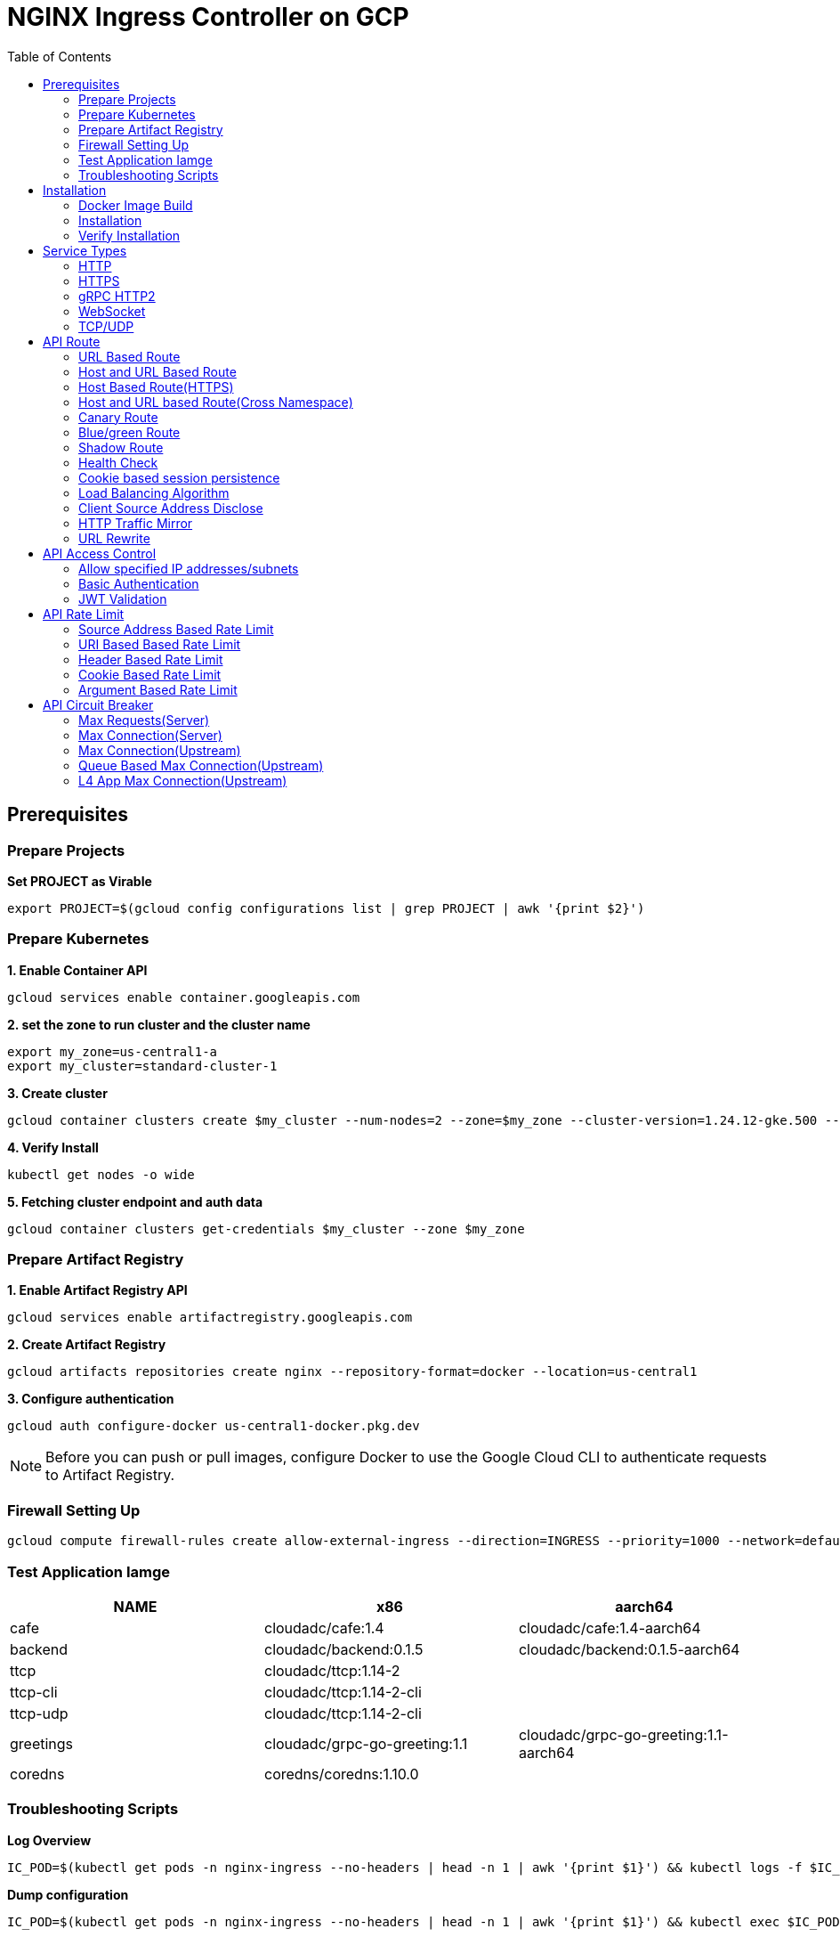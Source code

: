 = NGINX Ingress Controller on GCP
:toc: manual

== Prerequisites

=== Prepare Projects

[source, bash]
.*Set PROJECT as Virable*
----
export PROJECT=$(gcloud config configurations list | grep PROJECT | awk '{print $2}')
----

=== Prepare Kubernetes

[source, bash]
.*1. Enable Container API*
----
gcloud services enable container.googleapis.com
----

[source, bash]
.*2. set the zone to run cluster and the cluster name*
----
export my_zone=us-central1-a
export my_cluster=standard-cluster-1
----

[source, bash]
.*3. Create cluster*
----
gcloud container clusters create $my_cluster --num-nodes=2 --zone=$my_zone --cluster-version=1.24.12-gke.500 --enable-ip-alias
----

[source, bash]
.*4. Verify Install*
----
kubectl get nodes -o wide
----

[source, bash]
.*5. Fetching cluster endpoint and auth data*
----
gcloud container clusters get-credentials $my_cluster --zone $my_zone
----

=== Prepare Artifact Registry

[source, bash]
.*1. Enable Artifact Registry API*
----
gcloud services enable artifactregistry.googleapis.com
----

[source, bash]
.*2. Create Artifact Registry*
----
gcloud artifacts repositories create nginx --repository-format=docker --location=us-central1
----

[source, bash]
.*3. Configure authentication*
----
gcloud auth configure-docker us-central1-docker.pkg.dev
----

NOTE: Before you can push or pull images, configure Docker to use the Google Cloud CLI to authenticate requests to Artifact Registry.

=== Firewall Setting Up

[source, bash]
----
gcloud compute firewall-rules create allow-external-ingress --direction=INGRESS --priority=1000 --network=default --action=ALLOW --rules=tcp:80,tcp:443,tcp:8898 --source-ranges=0.0.0.0/0
----

=== Test Application Iamge

|===
|NAME |x86 |aarch64

|cafe
|cloudadc/cafe:1.4
|cloudadc/cafe:1.4-aarch64

|backend
|cloudadc/backend:0.1.5
|cloudadc/backend:0.1.5-aarch64

|ttcp
|cloudadc/ttcp:1.14-2
|

|ttcp-cli
|cloudadc/ttcp:1.14-2-cli
|

|ttcp-udp
|cloudadc/ttcp:1.14-2-cli
|

|greetings
|cloudadc/grpc-go-greeting:1.1
|cloudadc/grpc-go-greeting:1.1-aarch64

|coredns
|coredns/coredns:1.10.0
|
|===

=== Troubleshooting Scripts

[source, bash]
.*Log Overview*
----
IC_POD=$(kubectl get pods -n nginx-ingress --no-headers | head -n 1 | awk '{print $1}') && kubectl logs -f $IC_POD -n nginx-ingress
----

[source, bash]
.*Dump configuration*
----
IC_POD=$(kubectl get pods -n nginx-ingress --no-headers | head -n 1 | awk '{print $1}') && kubectl exec $IC_POD -n nginx-ingress -- nginx -T 2>&1 | grep -v '^[[:space:]]*$' > nginx.conf
----

== Installation

=== Docker Image Build

[source, bash]
.*1. Get Code*
----
git clone https://github.com/nginxinc/kubernetes-ingress.git --branch v2.4.2
cd kubernetes-ingress/
----

[source, bash]
.*2. Copy certificate to project*
----
$ ls -l kubernetes-ingress/nginx-repo.*
-rw-r--r-- 1 cloud_user_p_636d55a2 1001 1532 May 18 07:30 kubernetes-ingress/nginx-repo.crt
-rw-r--r-- 1 cloud_user_p_636d55a2 1001 1732 May 18 07:30 kubernetes-ingress/nginx-repo.key
----

[source, bash]
.*3. Build Image*
----
$ make debian-image-plus PREFIX=us-central1-docker.pkg.dev/$PROJECT/nginx/nginx-plus-ingress TARGET=download
...
 => => naming to us-central1-docker.pkg.dev/playground-s-11-74402444/nginx/nginx-plus-ingress:2.4.2-SNAPSHOT-4252538  
----

[source, bash]
.*4. Push Image to Artifact Registry*
----
docker push us-central1-docker.pkg.dev/$PROJECT/nginx/nginx-plus-ingress:2.4.2-SNAPSHOT-4252538 
----

[source, bash]
.*5. Tag and Push Image*
----
docker tag us-central1-docker.pkg.dev/$PROJECT/nginx/nginx-plus-ingress:2.4.2-SNAPSHOT-4252538  us-central1-docker.pkg.dev/$PROJECT/nginx/nginx-plus-ingress:2.4.2
docker push us-central1-docker.pkg.dev/$PROJECT/nginx/nginx-plus-ingress:2.4.2
----

=== Installation

NOTE: The installation scripts are under `kubernetes-ingress/deployments`.

[source, bash]
.*1. Configure RBAC*
----
kubectl apply -f common/ns-and-sa.yaml
kubectl apply -f rbac/rbac.yaml
----

[source, bash]
.*2. Create Common Resources*
----
kubectl apply -f common/nginx-config.yaml
kubectl apply -f common/ingress-class.yaml
----

[source, bash]
.*3. Create Custom Resources*
----
kubectl apply -f common/crds/k8s.nginx.org_virtualservers.yaml
kubectl apply -f common/crds/k8s.nginx.org_virtualserverroutes.yaml
kubectl apply -f common/crds/k8s.nginx.org_transportservers.yaml
kubectl apply -f common/crds/k8s.nginx.org_policies.yaml
kubectl apply -f common/crds/k8s.nginx.org_globalconfigurations.yaml
----

[source, bash]
.*4. Deploy the Ingress Controller*
----
kubectl apply -f daemon-set/nginx-plus-ingress.yaml 
----

NOTE: Replace the default `nginx-plus-ingress:2.4.2` to `us-central1-docker.pkg.dev/playground-s-11-74402444/nginx/nginx-plus-ingress:2.4.2`, and comment out `-default-server-tls-secret`.

=== Verify Installation

[source, bash]
.*View the Pod is running*
----
$ kubectl get pods -n nginx-ingress
NAME                  READY   STATUS    RESTARTS   AGE
nginx-ingress-9tfqp   1/1     Running   0          38s
nginx-ingress-qqfwg   1/1     Running   0          38s
----

[source, bash]
.*Get Node IP*
----
export IP=$(kubectl get nodes -o wide --no-headers | head -n 1 | awk '{print $7}')
----

[source, bash]
.*Use Node IP to access http 80*
----
$ curl http://$IP -I
HTTP/1.1 404 Not Found
Server: nginx/1.23.2
Date: Sat, 20 May 2023 02:33:18 GMT
Content-Type: text/html
Content-Length: 153
Connection: keep-alive
----

== Service Types

=== HTTP

[source, bash]
.*App*
----
kubectl apply -f 101/app.yaml 
----

* link:101/app.yaml[101/app.yaml]

[source, bash]
.*VirtualServer*
----
kubectl apply -f 101/vs.yaml 
----

* link:101/vs.yaml[101/vs.yaml]

[source, bash]
.*Test*
----
curl -H "Host: gw101.example.com" http://$IP
----

=== HTTPS

[source, bash]
.*App*
----
kubectl apply -f 102/app.yaml
----

* link:102/app.yaml[102/app.yaml]

[source, bash]
.*VirtualServer*
----
kubectl apply -f 102/secret.yaml 
kubectl apply -f 102/vs.yaml 
----

* link:102/secret.yaml[102/secret.yaml]
* link:102/vs.yaml[102/vs.yaml]

[source, bash]
.*Test*
----
curl --resolve gw102.example.com:443:$IP https://gw102.example.com --insecure
----

=== gRPC HTTP2

[source, bash]
.*App*
----
kubectl apply -f 103/app.yaml 
----

* link:103/app.yaml[103/app.yaml]

[source, bash]
.*VirtualServer*
----
kubectl apply -f 103/secret.yaml 
kubectl apply -f 103/vs.yaml 
----

* link:103/secret.yaml[103/secret.yaml]
* link:103/vs.yaml[103/vs.yaml]

[source, bash]
.*Test*
----
git clone https://github.com/cloudadc/grpc-helloworld.git
cd grpc-helloworld/go/
grpcurl -proto helloworld/helloworld.proto -v -plaintext -d '{"name":"go Tester"}' gw103.example.com:80 helloworld.Greeter/SayHello
----

=== WebSocket

[source, bash]
.*App*
----
kubectl apply -f 104/app.yaml 
----

* link:104/app.yaml[104/app.yaml]

[source, bash]
.*VirtualServer*
----
kubectl apply -f 104/vs.yaml 
----

* link:104/vs.yaml[104/vs.yaml]

*TEST*

1. Aceess the websocket via http://gw104.example.com/client.html in broswer.
2. Enter `ws://gw104.example.com/rlzy/websocket` as connection URL, click *Connect* Button.
3. Enter `TEXT` as message to send via websocket.

image:104/gw104.png[Image,400,150]
 
Alternatively, test websocket use node client code:

[source, bash]
----
$ cd 104/client/ && npm install ws

$ node client.js ws://gw104.example.com/rlzy/websocket "Hello, World"
Connect to Server via  ws://gw104.example.com/rlzy/websocket
39e2cfd1-0a19-fdf6-7f77-f08a8ff58bfa join in !
{"session": "39e2cfd1-0a19-fdf6-7f77-f08a8ff58bfa", "msg": "Hello, World", "date": "Wed Jun 07 02:30:42 UTC 2023"}
----

=== TCP/UDP

[source, bash]
.*App*
----
kubectl apply -f 105/dns.yaml
kubectl apply -f 105/ttcp.yaml 
----

* link:105/dns.yaml[105/dns.yaml]
* link:105/ttcp.yaml[105/ttcp.yaml]

[source, bash]
.*GlobalConfiguration*
----
kubectl apply -f 105/listeners.yaml
----

* link:105/listeners.yaml[105/listeners.yaml]

NOTE: `-global-configuration` is necessary to use GlobalConfiguration.

[source, bash]
.*TransportServer*
----
kubectl apply -f 105/transport-server-tcp.yaml 
kubectl apply -f 105/transport-server-udp.yaml 
kubectl apply -f 105/transport-server-ttcp.yaml
----

* link:105/transport-server-tcp.yaml[105/transport-server-tcp.yaml]
* link:105/transport-server-udp.yaml[105/transport-server-udp.yaml]
* link:105/transport-server-ttcp.yaml[105/transport-server-ttcp.yaml]

[source, bash]
.*Test*
----
// 1. firewall
gcloud compute firewall-rules create allow-external-dns-5353 --direction=INGRESS --priority=1000 --network=default --action=ALLOW --rules=tcp:5353,udp:5353 --source-ranges=0.0.0.0/0
gcloud compute firewall-rules create allow-external-tcp-5001 --direction=INGRESS --priority=1000 --network=default --action=ALLOW --rules=tcp:5001 --source-ranges=0.0.0.0/0

// 2. dns lookup tcp
dig @$IP -p 5353 ksoong.org +tcp

// 3. dns lookup udp
dig @$IP -p 5353 ksoong.org

// 4. ttcp
docker run --rm  cloudadc/ttcp:1.14-2-cli ttcp -t $IP
----

== API Route

=== URL Based Route

image:001/api-route-url.png[Image,500,200]

[source, bash]
.*App*
----
kubectl apply -f 001/app.yaml
----

* link:001/app.yaml[001/app.yaml]

[source, yaml]
.*VirtualServer*
----
  upstreams:
  - name: user-app
    service: user-svc
    port: 80
  - name: order-app
    service: order-svc
    port: 80
  - name: cart-app
    service: cart-svc
    port: 80
  routes:
  - path: /user
    action:
      pass: user-app
  - path: /order
    action:
      pass: order-app
  - path: /cart
    action:
      pass: cart-app
----

* link:001/vs.yaml[001/vs.yaml]

[source, bash]
.*Test*
----
curl -H "Host: gw001.example.com" http://$IP/user
curl -H "Host: gw001.example.com" http://$IP/order
curl -H "Host: gw001.example.com" http://$IP/cart
----

=== Host and URL Based Route

image:002/api-route-host-port.png[Image,500,200]

[source, bash]
.*App*
----
kubectl apply -f 002/app.yaml 
----

* link:002/app.yaml[002/app.yaml]

[source, yaml]
.*VirtualServer*
----
  host: user.example.com
  upstreams:
  - name: user-app
    service: user-svc
    port: 80
  - name: order-app
    service: order-svc
    port: 80
  routes:
  - path: /user
    action:
      pass: user-app
  - path: /order
    action:
      pass: order-app

  host: cart.example.com
  upstreams:
  - name: cart-app
    service: cart-svc
    port: 80
  routes:
  - path: /
    action:
      pass: cart-app
----

* link:002/vs.yaml[002/vs.yaml]

[source, bash]
.*Test*
----
curl -H "Host: gw0021.example.com" http://$IP/user
curl -H "Host: gw0021.example.com" http://$IP/order
curl -H "Host: gw0022.example.com" http://$IP
----

=== Host Based Route(HTTPS)

image:003/api-route-hosts-https.png[Image,500,200]

[source, bash]
.*App*
----
kubectl apply -f 003/app.yaml 
----

* link:003/app.yaml[003/app.yaml]

[source, bash]
.*TransportServer*
----
  host: foo.gw003.example.com
  upstreams:
    - name: foo-app
      service: foo-svc
      port: 8443
  action:
    pass: foo-app

  host: bar.gw003.example.com
  upstreams:
    - name: bar-app
      service: bar-svc
      port: 8443
  action:
    pass: bar-app
----

* link:003/ts.yaml[003/ts.yaml]

NOTE: `-enable-tls-passthrough` and `-enable-custom-resources=true` are necessary for Host based HTTPS routing.

[source, bash]
.*Test*
----
curl --resolve foo.gw003.example.com:443:$IP https://foo.gw003.example.com --insecure
curl --resolve bar.gw003.example.com:443:$IP https://bar.gw003.example.com --insecure
----

=== Host and URL based Route(Cross Namespace)

image:004/api-route-muti-tenants.png[Image,500,250]

[source, bash]
.*App*
----
kubectl apply -f 004/user-order.yaml  
kubectl apply -f 004/cart.yaml
----

* link:004/user-order.yaml[004/user-order.yaml]
* link:004/cart.yaml[004/cart.yaml]

[source, bash]
.*VirtualServer, VirtualServerRoute*
----
  upstreams:
  - name: user
    service: user-svc
    port: 80
  - name: order
    service: order-svc
    port: 80
  subroutes:
  - path: /user
    action:
      pass: user
  - path: /order
    action:
      pass: order

  upstreams:
  - name: cart
    service: cart-svc
    port: 80
  subroutes:
  - path: /cart
    action:
      pass: cart

spec:
  host: gw004.example.com
  routes:
  - path: /
    route: gw-004-1/user-order-route
  - path: /cart
    route: gw-004-2/cart-route
----
* link:004/user-order-route.yaml[004/user-order-route.yaml]
* link:004/cart-route.yaml[004/cart-route.yaml]
* link:004/vs.yaml[004/vs.yaml]

[source, bash]
.*Test*
----
curl -H "Host: gw004.example.com" http://$IP/user
curl -H "Host: gw004.example.com" http://$IP/order
curl -H "Host: gw004.example.com" http://$IP/user
curl -H "Host: gw004.example.com" http://$IP/order
----

=== Canary Route

image:005/api-route-canary.png[Image,500,250]

==== Ratio

[source, bash]
.*App*
----
kubectl apply -f 005/app.yaml 
----

* link:005/app.yaml[005/app.yaml]

[source, bash]
.*VirtualServer*
----
kubectl apply -f 005/vs.yaml 
----

* link:005/vs.yaml[005/vs.yaml]

[source, bash]
.*Test*
----
$ for i in {1..100} ; do curl -s -H "Host: gw005.example.com" http://$IP/foo | grep name ; done > out.log

$ cat out.log | wc -l
     100

$ cat out.log | grep v1 | wc -l
      93

$ cat out.log | grep v2 | wc -l
       7
----

==== Cookie

[source, bash]
.*App*
----
kubectl apply -f 006/app.yaml 
----

* link:006/app.yaml[006/app.yaml]

[source, bash]
.*VirtualServer*
----
    - conditions:
      - cookie: version
        value: v2
      action:
        pass: foo-v2
    action:
      pass: foo-v1
----

* link:006/vs.yaml[006/vs.yaml]

[source, bash]
.*Test*
----
curl --cookie "version=v2" -H "Host: gw006.example.com" http://$IP/foo
----

==== Header

[source, bash]
.*App*
----
kubectl apply -f 007/app.yaml 
----

* link:007/app.yaml[007/app.yaml]

[source, bash]
.*VirtualServer*
----
    matches:
    - conditions:
      - header: test
        value: v2
      action:
        pass: foo-v2
    action:
      pass: foo-v1
----

* link:007/vs.yaml[007/vs.yaml]

[source, bash]
.*Test*
----
curl -H "test: v2" -H "Host: gw007.example.com" http://$IP/foo
----

==== Argument

[source, bash]
.*App*
----
kubectl apply -f 008/app.yaml
----

* link:008/app.yaml[008/app.yaml]

[source, bash]
.*VirtualServer*
----
    matches:
    - conditions:
      - argument: test
        value: v2
      action:
        pass: foo-v2
    action:
      pass: foo-v1
----

* link:008/vs.yaml[008/vs.yaml]

[source, bash]
.*Test*
----
curl  -H "Host: gw008.example.com" http://$IP/foo?test=v2
----

==== Source Address

[source, bash]
.*App*
----
kubectl apply -f 009/app.yaml
----

* link:009/app.yaml[009/app.yaml]

[source, bash]
.*VirtualServer*
----
    - conditions:
      - variable: $remote_addr
        value: ~^42.61.112
      action:
        pass: foo-v2
    action:
      pass: foo-v1
----

* link:009/vs.yaml[009/vs.yaml]

[source, bash]
.*Test*
----
curl  -H "Host: gw009.example.com" http://$IP/variables
curl  -H "Host: gw009.example.com" http://$IP/foo
----

==== Request URI

[source, bash]
.*App*
----
kubectl apply -f 010/app.yaml
----

* link:010/app.yaml[010/app.yaml]

[source, bash]
.*VirtualServer*
----
kubectl apply -f 010/vs.yaml
----

* link:010/vs.yaml[010/vs.yaml]

[source, bash]
.*Test*
----
curl  -H "Host: gw010.example.com" http://$IP/v2
----

=== Blue/green Route

image:011/api-route-blue-green.png[Image,500,250]

[source, bash]
.*App*
----
kubectl apply -f 011/blue.yaml 
kubectl apply -f 011/green.yaml
----

* link:011/blue.yaml[011/blue.yaml]
* link:011/green.yaml[011/green.yaml]

[source, bash]
.*VirtualServer*
----
  http-snippets: |
    keyval_zone zone=abswitchzone:64k ;
    keyval abswitch $abswitchvalue zone=abswitchzone;
  host: gw011.example.com
  server-snippets: |
    add_header abswitch $abswitchvalue ;
  upstreams:
  - name: blue
    service: blue-svc
    port: 80
  - name: green
    service: green-svc
    port: 80
  routes:
  - path: /
    matches:
    - conditions:
      - header: abswitch
        value: "yes"
      action:
        pass: green
    action:
      pass: blue
----

* link:011/vs.yaml[011/vs.yaml]

[source, bash]
.*Test*
----
// access service, gateway will route to blue environment
curl -H "Host: gw011.example.com" http://$IP

// switch to green
curl -X POST http://$IP:8898/api/8/http/keyvals/abswitchzone -H "Content-Type: application/json" -d '{"abswitch": "yes"}'
curl -X PATCH http://$IP:8898/api/8/http/keyvals/abswitchzone -H "Content-Type: application/json" -d '{"abswitch": "no"}'

// access service, gateway will route to green environment
curl -H "Host: gw011.example.com" http://$IP
----

=== Shadow Route

image:012/api-route-shadow.png[Image,500,250]

[source, bash]
.*App*
----
kubectl apply -f 012/app.yaml 
----

* link:012/app.yaml[012/app.yaml]

[source, bash]
.*VirtualServer*
----
  - path: /
    location-snippets: "mirror /mirror;"
    action:
      pass: foo-v1
  - path: /mirror
    location-snippets: "internal;"
    action:
      pass: foo-v2
----

* link:012/vs.yaml[012/vs.yaml]

[source, bash]
.*Test*
----
curl -H "Host: gw012.example.com" http://$IP/test

// production traffic
10.8.1.5 - - [06/Jun/2023:15:19:21 +0000] "GET /test HTTP/1.1" 200 413 "-" "curl/7.64.1" "111.223.104.76"

// mirror traffic
10.8.1.5 - - [06/Jun/2023:15:19:21 +0000] "GET /mirror HTTP/1.1" 200 416 "-" "curl/7.64.1" "111.223.104.76"
----

=== Health Check

[source, bash]
.*App*
----
kubectl apply -f 013/app.yaml
----

* link:013/app.yaml[013/app.yaml]

[source, bash]
.*VirtualServer*
----
  upstreams:
  - name: foo
    service: foo-svc
    port: 80
    healthCheck:
      enable: true
      path: /health
      interval: 20s
      jitter: 3s
      fails: 5
      passes: 5
      port: 8080
      connect-timeout: 10s
      read-timeout: 10s
      send-timeout: 10s
      headers:
      - name: Host
        value: test.nginx.com
      statusMatch: "! 500"
----

* link:013/vs.yaml[013/vs.yaml]

[source, bash]
.*Test*
----
$ curl  -H "Host: gw013.example.com" http://$IP/foo

$ curl -s -X 'GET' http:/$IP:8898//api/8/http/upstreams/vs_gw-013_vs-013_foo | jq .peers[].health_checks
{
  "checks": 18,
  "fails": 0,
  "unhealthy": 0,
  "last_passed": true
}
{
  "checks": 18,
  "fails": 0,
  "unhealthy": 0,
  "last_passed": true
}
----

=== Cookie based session persistence

[source, bash]
.*App*
----
kubectl apply -f 014/app.yaml 
----

* link:014/app.yaml[014/app.yaml]

[source, bash]
.*VirtualServer*
----
    sessionCookie:
      enable: true
      name: srv_id
      path: /
      expires: 1h
      domain: .example.com
      httpOnly: false
      secure: true
----

* link:014/vs.yaml[014/vs.yaml]

[source, bash]
.*Test*
----
$ curl -H "Host: gw014.example.com" http://$IP/foo -v
...
< Set-Cookie: srv_id=1d26bd38d10f1410bb8bd037ce631270; expires=Sat, 20-May-23 06:07:01 GMT; max-age=3600; domain=.example.com; secure; path=/
...
        server addr: 10.8.0.17:8080

$ for i in {1..5} ; do curl -s --cookie "srv_id=1d26bd38d10f1410bb8bd037ce631270; expires=Sat, 20-May-23 06:07:01 GMT; max-age=3600; domain=.example.com; secure; path=/" -H "Host: gw014.example.com" http://$IP/foo | grep "server addr" ; done
        server addr: 10.8.0.17:8080
        server addr: 10.8.0.17:8080
        server addr: 10.8.0.17:8080
        server addr: 10.8.0.17:8080
        server addr: 10.8.0.17:8080
----

=== Load Balancing Algorithm

[source, bash]
.*App*
----
kubectl apply -f 015/app.yaml 
----

* link:015/app.yaml[015/app.yaml]

[source, bash]
.*VirtualServer*
----
    lb-method: round_robin
----

* link:015/vs.yaml[015/vs.yaml]

[source, bash]
.*Test*
----
$ for i in {1..5} ; do curl -s -H "Host: gw015.example.com" http://$IP/test | grep "server addr" ; done
        server addr: 10.8.1.21:8080
        server addr: 10.8.0.20:8080
        server addr: 10.8.1.21:8080
        server addr: 10.8.0.20:8080
        server addr: 10.8.1.21:8080
----

=== Client Source Address Disclose

[source, bash]
.*App*
----
kubectl apply -f 016/app.yaml
----

* link:016/app.yaml[016/app.yaml]

[source, bash]
.*VirtualServer*
----
kubectl apply -f 016/vs.yaml
----

* link:016/vs.yaml[016/vs.yaml]

[source, bash]
.*Test*
----
$ curl -s -H "Host: gw016.example.com" http://$IP/foo
...
    Request Headers: x-real-ip: [111.223.104.76] x-forwarded-host: [gw016.example.com] x-forwarded-proto: [http] host: [gw016.example.com] x-forwarded-port: [80] connection: [close] user-agent: [curl/7.64.1] accept: [*/*]

$ curl -H "X-Forwarded-For: 1.1.1.1, 1.1.1.2" -H "Host: gw016.example.com" http://$IP/foo
...
    Request Headers: x-real-ip: [111.223.104.76] x-forwarded-host: [gw016.example.com] x-forwarded-proto: [http] host: [gw016.example.com] x-forwarded-port: [80] connection: [close] x-forwarded-for: [1.1.1.1,1.1.1.2] user-agent: [curl/7.64.1] accept: [*/*]
----

=== HTTP Traffic Mirror

[source, bash]
.*App*
----
kubectl apply -f 017/app.yaml
----

* link:017/app.yaml[017/app.yaml]

[source, bash]
.*VirtualServer*
----
kubectl apply -f 017/vs.yaml
----

* link:017/vs.yaml[017/vs.yaml]

[source, bash]
.*Test*
----
$ curl -H "Host: gw017.example.com" http://$IP/foo/test/mirror

$ POD=$(kubectl get pods -n gw-009 | grep v1 | awk '{print $1}') ; kubectl logs -f $POD -n gw-009
...
10.8.0.19 - - [20/May/2023:05:45:25 +0000] "GET /foo/test/mirror HTTP/1.1" 200 437 "-" "curl/7.64.1" "111.223.104.76"

$ POD=$(kubectl get pods -n gw-009 | grep v2 | awk '{print $1}') ; kubectl logs -f $POD -n gw-009
...
10.8.0.19 - - [20/May/2023:05:45:25 +0000] "GET /mirror HTTP/1.1" 200 419 "-" "curl/7.64.1" "111.223.104.76"
----

=== URL Rewrite

[source, bash]
.*App*
----
kubectl apply -f 018/app.yaml 
----

* link:018/app.yaml[018/app.yaml]

[source, bash]
.*VirtualServer*
----
kubectl apply -f 018/vs.yaml
----

* link:018/vs.yaml[018/vs.yaml]

[source, bash]
.*Test*
----
$ curl -H "Host: gw018.example.com" http://$IP/foo

            request: GET /bar HTTP/1.1
                uri: /bar
         request id: e35712c76d06bfb604a199a260812267
               host: gw008.example.com
               date: 20/May/2023:05:20:36 +0000

        server name: foo-76cb8b6858-wtn4q
        client addr: 10.8.0.16:51444
        server addr: 10.8.0.18:8080

             cookie: 
                xff: 
         user agent: curl/7.64.1
----

== API Access Control

=== Allow specified IP addresses/subnets

[source, bash]
.*App*
----
kubectl apply -f 201/app.yaml 
----

* link:201/app.yaml[201/app.yaml]

[source, bash]
.*Policy*
----
kubectl apply -f 201/policy.yaml
----

* link:201/policy.yaml[201/policy.yaml]

[source, bash]
.*VirtualServer*
----
kubectl apply -f 201/vs.yaml 
----

* link:201/vs.yaml[201/vs.yaml]

[source, bash]
.*Test*
----
curl -H "Host: gw201.example.com" http://$IP/foo
----

=== Basic Authentication

[source, bash]
.*App*
----
kubectl apply -f 202/app.yaml
----

* link:202/app.yaml[202/app.yaml]

[source, bash]
.*Policy*
----
// 1. use https://wtools.io/generate-htpasswd-online to generate credential pair, add pairs to secret.yaml

// 2. create secret
kubectl apply -f 202/secret.yaml 

// 3. create policy
kubectl apply -f 202/policy.yaml 
----

* link:202/secret.yaml[202/secret.yaml]
* link:202/policy.yaml[202/policy.yaml]

[source, bash]
.*VirtualServer*
----
kubectl apply -f 202/vs.yaml 
----

* link:202/vs.yaml[202/vs.yaml]

[source, bash]
.*Test*
----
curl -u "admin:admin" -H "Host: gw202.example.com" http://$IP/foo
curl -u "user:user" -H "Host: gw202.example.com" http://$IP/foo
curl -u "kylin:default" -H "Host: gw202.example.com" http://$IP/foo
----

=== JWT Validation

[source, bash]
.*App*
----
kubectl apply -f 203/app.yaml
----

* link:203/app.yaml[203/app.yaml]

[source, bash]
.*Policy*
----
kubectl apply -f 203/jwk-secret.yaml 
kubectl apply -f 203/jwt.yaml 
----

* link:203/jwk-secret.yaml[203/jwk-secret.yaml]
* link:203/jwt.yaml[203/jwt.yaml]

[source, bash]
.*VirtualServer*
----
kubectl apply -f 203/vs.yaml
----

* link:203/vs.yaml[203/vs.yaml]

[source, bash]
.*Test*
----
curl -H "Host: gw203.example.com" -H "token: `cat 203/token.jwt`" http://$IP/foo 
----

== API Rate Limit

=== Source Address Based Rate Limit

[source, bash]
.*App*
----
kubectl apply -f 301/app.yaml
----

* link:301/app.yaml[301/app.yaml]

[source, bash]
.*Policy*
----
kubectl apply -f 301/policy.yaml 
----

* link:301/policy.yaml[301/policy.yaml]

[source, bash]
.*VirtualServer*
----
kubectl apply -f 301/vs.yaml
----

* link:301/vs.yaml[301/vs.yaml]

[source, bash]
.*Test*
----
for i in {1..10} ; do curl -H "Host: gw301.example.com" http://$IP -I ; done
----

=== URI Based Based Rate Limit

[source, bash]
.*App*
----
kubectl apply -f 302/app.yaml 
----

* link:302/app.yaml[302/app.yaml]

[source, bash]
.*Policy*
----
kubectl apply -f 302/policy.yaml 
----

* link:302/policy.yaml[302/policy.yaml]

[source, bash]
.*VirtualServer*
----
kubectl apply -f 302/vs.yaml
----

* link:302/vs.yaml[302/vs.yaml]

[source, bash]
.*Test*
----
for i in {1..10} ; do curl -H "Host: gw302.example.com" http://$IP/test -I ; done
for i in {1..10} ; do curl -H "Host: gw302.example.com" http://$IP/test$i -I ; done
----

=== Header Based Rate Limit

[source, bash]
.*App*
----
kubectl apply -f 303/app.yaml
----

* link:303/app.yaml[303/app.yaml]

[source, bash]
.*Policy*
----
kubectl apply -f 303/policy.yaml
----

* link:303/policy.yaml[303/policy.yaml]

[source, bash]
.*VirtualServer*
----
kubectl apply -f 303/vs.yaml
----

* link:303/vs.yaml[303/vs.yaml]

[source, bash]
.*Test*
----
for i in {1..10} ; do curl -H "Host: gw303.example.com" -H "ratelimit: 1" http://$IP/test -I ; done
----

=== Cookie Based Rate Limit

[source, bash]
.*App*
----
kubectl apply -f 304/app.yaml
----

* link:304/app.yaml[304/app.yaml]

[source, bash]
.*Policy*
----
kubectl apply -f 304/policy.yaml 
----

* link:304/policy.yaml[304/policy.yaml]

[source, bash]
.*VirtualServer*
----
kubectl apply -f 304/vs.yaml
----

* link:304/vs.yaml[304/vs.yaml]

[source, bash]
.*Test*
----
for i in {1..10} ; do curl -H "Host: gw304.example.com"  --cookie "ratelimit=1" http://$IP/test -I ; done
----

=== Argument Based Rate Limit

[source, bash]
.*App*
----
kubectl apply -f 305/app.yaml
----

* link:305/app.yaml[305/app.yaml]

[source, bash]
.*Policy*
----
kubectl apply -f 305/policy.yaml
----

* link:305/policy.yaml[305/policy.yaml]

[source, bash]
.*VirtualServer*
----
kubectl apply -f 305/vs.yaml 
----

* link:305/vs.yaml[305/vs.yaml]

[source, bash]
.*Test*
----
for i in {1..10} ; do curl -H "Host: gw305.example.com" "http://$IP/test?ratelimit=1" -I ; done
----

== API Circuit Breaker

=== Max Requests(Server) 

[source, bash]
.*App*
----
kubectl apply -f 401/app.yaml 
----

* link:401/app.yaml[401/app.yaml]

[source, bash]
.*VirtualServer*
----
  http-snippets: |
    limit_req_zone $server_name zone=max_req_zone:10m rate=1000r/s;
  server-snippets: |
    limit_req zone=max_req_zone;
----

link:401/vs.yaml[401/vs.yaml]

[source, bash]
.*Test*
----
curl -H "Host: gw401.example.com" http://$IP/test
----

=== Max Connection(Server)

[source, bash]
.*App*
----
kubectl apply -f 402/app.yaml 
----

* link:402/app.yaml[402/app.yaml]

[source, bash]
.*VirtualServer*
----
  http-snippets: |
    limit_conn_zone $server_name zone=perserver:10m;
  server-snippets: |
    limit_conn perserver 1000;
----

* link:402/vs.yaml[402/vs.yaml]

[source, bash]
.*Test*
----
curl -H "Host: gw402.example.com" http://$IP/test
----

=== Max Connection(Upstream)

[source, bash]
.*App*
----
kubectl apply -f 403/app.yaml
----

* link:403/app.yaml[403/app.yaml]

[source, bash]
.*VirtualServer*
----
  - name: foo
    service: foo-svc
    port: 80
    max-conns: 100
----

* link:403/vs.yaml[403/vs.yaml]

[source, bash]
.*Test*
----
curl -H "Host: gw403.example.com" http://$IP/test
----

=== Queue Based Max Connection(Upstream)

[source, bash]
.*App*
----
kubectl apply -f 404/app.yaml 
----

* link:404/app.yaml[404/app.yaml]

[source, bash]
.*VirtualServer*
----
  - name: foo
    service: foo-svc
    port: 80
    max-conns: 100
    queue:
      size: 10
      timeout: 60s
----

* link:404/vs.yaml[404/vs.yaml]

[source, bash]
.*Test*
----
curl -H "Host: gw404.example.com" http://$IP/test
----

=== L4 App Max Connection(Upstream)

[source, bash]
.*App*
----
kubectl apply -f 405/app.yaml 
----

* link:405/app.yaml[405/app.yaml]

[source, bash]
.*TransportServer*
----
  upstreams:
  - name: l4-app
    service: app-svc
    port: 8443
    maxConns: 100
----

* link:405/listeners.yaml[405/listeners.yaml]
* link:405/ts.yaml[405/ts.yaml]

[source, bash]
.*Test*
----
curl https://IP:8443
----
